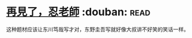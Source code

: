 * [[https://book.douban.com/subject/20057030/][再見了，忍老師]]    :douban::read:
这种题材应该让东川笃哉写才对，东野圭吾写就好像大叔讲不好笑的笑话一样。
